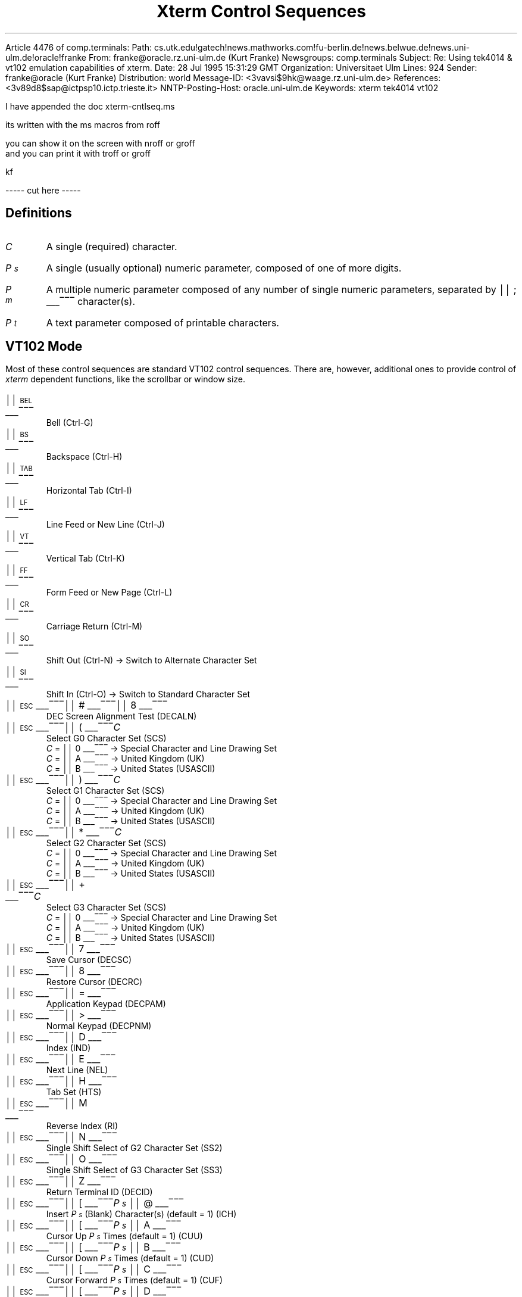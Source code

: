 Article 4476 of comp.terminals:
Path: cs.utk.edu!gatech!news.mathworks.com!fu-berlin.de!news.belwue.de!news.uni-ulm.de!oracle!franke
From: franke@oracle.rz.uni-ulm.de (Kurt Franke)
Newsgroups: comp.terminals
Subject: Re: Using tek4014 & vt102 emulation capabilities of xterm.
Date: 28 Jul 1995 15:31:29 GMT
Organization: Universitaet Ulm
Lines: 924
Sender: franke@oracle (Kurt Franke)
Distribution: world
Message-ID: <3vavsi$9hk@waage.rz.uni-ulm.de>
References: <3v89d8$sap@ictpsp10.ictp.trieste.it>
NNTP-Posting-Host: oracle.uni-ulm.de
Keywords: xterm tek4014 vt102

I have appended the doc xterm-cntlseq.ms

its written with the ms macros from roff

you can show it on the screen with nroff or groff
 and you can print it with troff or groff


kf


----- cut here -----
.\"#! troff -Q -ms $1
.\" This is the "Xterm Control Sequences" document, originally written by
.\" Edward Moy, University of California, Berkeley, for the X.V10R4 xterm.
.\" Some minor edits have been made to begin to reconcile this document with
.\" the current sources, but it still has a long way to go:
.\"
.\"	1) I don't guarantee that this is 100% correct.  I tried most of
.\"	   the things that seemed to be different, and this document
.\"	   reflects what I saw.  Stuff that appears to be in the X10R4
.\"	   document and missing from this document is so because it
.\"	   appears not to be present in the X11 version of "xterm" (e.g.,
.\"	   the "Alternate Character ROM" character sets and the Sun TTY
.\"	   emulation).
.\"
.\"	2) It is definitely not 100% complete; some escape sequences
.\"	   that do something that's either unobservable - at least in
.\"	   the current state of the code - or not useful aren't
.\"	   documented.  An example of the former are the Locking Shift
.\"	   sequences that modify the interpretation of the GR
.\"	   characters; at present, it sets a state variable that's
.\"	   unused, but perhaps some future version will use it (perhaps
.\"	   for displaying characters in the range 0200-0377?).  An
.\"	   example of the latter is the sequence to set DECANM mode
.\"	   (ANSI/VT52 mode): it doesn't do what it does on a VT100,
.\"	   namely get the terminal to emulate a VT100, it only seems to
.\"	   fiddle the current character set a bit.
.\"
.\"	3) It doesn't document any of the mouse-related stuff, such as
.\"	   what the "Track Mouse" escape sequence does, or what the
.\"	   different mouse modes (MIT, VT220, "VT220 Hilite") do; I
.\"	   leave that to somebody familiar with that part of the code....
.\"
.\" Run this file through troff and use the -ms macro package.
.ND
.de St
.sp
.nr PD 0
.nr PI 1.5i
.nr VS 16
..
.de Ed
.nr PD .3v
.nr VS 12
..
.rm CH
.ds LH Xterm Control Sequences
.nr s 6*\n(PS/10
.ds L \s\nsBEL\s0
.ds E \s\nsESC\s0
.ds T \s\nsTAB\s0
.ds X \s\nsETX\s0
.ds N \s\nsENQ\s0
.ds e \s\nsETB\s0
.ds C \s\nsCAN\s0
.ds S \s\nsSUB\s0
.nr [W \w'\*L'u
.nr w \w'\*E'u
.if \nw>\n([W .nr [W \nw
.nr w \w'\*T'u
.if \nw>\n([W .nr [W \nw
.nr w \w'\*X'u
.if \nw>\n([W .nr [W \nw
.nr w \w'\*N'u
.if \nw>\n([W .nr [W \nw
.nr w \w'\*e'u
.if \nw>\n([W .nr [W \nw
.nr w \w'\*C'u
.if \nw>\n([W .nr [W \nw
.nr w \w'\*S'u
.if \nw>\n([W .nr [W \nw
.nr [W +\w'\|\|'u
.de []
.nr w \w'\\$2'
.nr H \\n([Wu-\\nwu
.nr h \\nHu/2u
.ds \\$1 \(br\v'-1p'\(br\v'1p'\h'\\nhu'\\$2\h'\\nHu-\\nhu'\(br\l'-\\n([Wu\(ul'\v'-1p'\(br\l'-\\n([Wu\(rn'\v'1p'\|
..
.[] Et \v'-1p'\*X\v'1p'
.[] En \v'-1p'\*N\v'1p'
.[] Be \v'-1p'\*L\v'1p'
.[] Bs \v'-1p'\s\nsBS\s0\v'1p'
.[] Ta \v'-1p'\*T\v'1p'
.[] Lf \v'-1p'\s\nsLF\s0\v'1p'
.[] Vt \v'-1p'\s\nsVT\s0\v'1p'
.[] Ff \v'-1p'\s\nsFF\s0\v'1p'
.[] Cr \v'-1p'\s\nsCR\s0\v'1p'
.[] So \v'-1p'\s\nsSO\s0\v'1p'
.[] Si \v'-1p'\s\nsSI\s0\v'1p'
.[] Eb \v'-1p'\*e\v'1p'
.[] Ca \v'-1p'\*C\v'1p'
.[] Su \v'-1p'\*S\v'1p'
.[] Es \v'-1p'\*E\v'1p'
.[] Fs \v'-1p'\s\nsFS\s0\v'1p'
.[] Gs \v'-1p'\s\nsGS\s0\v'1p'
.[] Rs \v'-1p'\s\nsRS\s0\v'1p'
.[] Us \v'-1p'\s\nsUS\s0\v'1p'
.[] # #
.[] (( (
.[] ) )
.[] * *
.[] + +
.[] 0 0
.[] 1 1
.[] 2 2
.[] 3 3
.[] 4 4
.[] 5 5
.[] 6 6
.[] 7 7
.[] 8 8
.[] 9 9
.[] : :
.[] ; ;
.[] = =
.[] > >
.[] ? ?
.[] @ @
.[] A A
.[] cB B
.[] C C
.[] D D
.[] E E
.[] F F
.[] H H
.[] J J
.[] K K
.[] L L
.[] M M
.[] N N
.[] O O
.[] P P
.[] R R
.[] S S
.[] T T
.[] Z Z
.[] [[ [
.[] ] ]
.[] ` \`
.[] a a
.[] b b
.[] c c
.[] d d
.[] f f
.[] g g
.[] h h
.[] i i
.[] j j
.[] k k
.[] l l
.[] m m
.[] n n
.[] o o
.[] p p
.[] q q
.[] r r
.[] s s
.[] t t
.[] x x
.[] | |
.[] } }
.[] c~ ~
.ds Cc \fIC\fP
.ds Ps \fIP\v'.3m'\h'-.2m'\s-2s\s0\v'-.3m'\fP
.ds Pm \fIP\v'.3m'\h'-.2m'\s-2m\s0\v'-.3m'\fP
.ds Pt \fIP\v'.3m'\h'-.2m'\s-2t\s0\v'-.3m'\fP
.ds Ix \fIx\fP
.ds Iy \fIy\fP
.ds Iw \fIw\fP
.ds Ih \fIh\fP
.ds Ir \fIr\fP
.ds Ic \fIc\fP
.nr LL 6.5i
.TL
Xterm Control Sequences
.am NP
.ds CF %
..
.SH
Definitions
.IP \*(Cc
A single (required) character.
.IP \*(Ps
A single (usually optional) numeric parameter, composed of one of more digits.
.IP \*(Pm
A multiple numeric parameter composed of any number of single numeric
parameters, separated by \*; character(s).
.IP \*(Pt
A text parameter composed of printable characters.
.SH
VT102 Mode
.ds RH VT102 Mode
.LP
Most of these control sequences are standard VT102 control sequences.
There are, however, additional ones to provide control of
.I xterm
dependent functions, like the scrollbar or window size.
.St
.IP \\*(Be
Bell (Ctrl-G)
.IP \\*(Bs
Backspace (Ctrl-H)
.IP \\*(Ta
Horizontal Tab (Ctrl-I)
.IP \\*(Lf
Line Feed or New Line (Ctrl-J)
.IP \\*(Vt
Vertical Tab (Ctrl-K)
.IP \\*(Ff
Form Feed or New Page (Ctrl-L)
.IP \\*(Cr
Carriage Return (Ctrl-M)
.IP \\*(So
Shift Out (Ctrl-N) \(-> Switch to Alternate Character Set
.IP \\*(Si
Shift In (Ctrl-O) \(-> Switch to Standard Character Set
.IP \\*(Es\\*#\\*8
DEC Screen Alignment Test (DECALN)
.IP \\*(Es\\*(((\\*(Cc
Select G0 Character Set (SCS)
  \*(Cc = \*0 \(-> Special Character and Line Drawing Set
  \*(Cc = \*A \(-> United Kingdom (UK)
  \*(Cc = \*(cB \(-> United States (USASCII)
.IP \\*(Es\\*)\\*(Cc
Select G1 Character Set (SCS)
  \*(Cc = \*0 \(-> Special Character and Line Drawing Set
  \*(Cc = \*A \(-> United Kingdom (UK)
  \*(Cc = \*(cB \(-> United States (USASCII)
.IP \\*(Es\\**\\*(Cc
Select G2 Character Set (SCS)
  \*(Cc = \*0 \(-> Special Character and Line Drawing Set
  \*(Cc = \*A \(-> United Kingdom (UK)
  \*(Cc = \*(cB \(-> United States (USASCII)
.IP \\*(Es\\*+\\*(Cc
Select G3 Character Set (SCS)
  \*(Cc = \*0 \(-> Special Character and Line Drawing Set
  \*(Cc = \*A \(-> United Kingdom (UK)
  \*(Cc = \*(cB \(-> United States (USASCII)
.IP \\*(Es\\*7
Save Cursor (DECSC)
.IP \\*(Es\\*8
Restore Cursor (DECRC)
.IP \\*(Es\\*=
Application Keypad (DECPAM)
.IP \\*(Es\\*>
Normal Keypad (DECPNM)
.IP \\*(Es\\*D
Index (IND)
.IP \\*(Es\\*E
Next Line (NEL)
.IP \\*(Es\\*H
Tab Set (HTS)
.IP \\*(Es\\*M
Reverse Index (RI)
.IP \\*(Es\\*N
Single Shift Select of G2 Character Set (SS2)
.IP \\*(Es\\*O
Single Shift Select of G3 Character Set (SS3)
.IP \\*(Es\\*Z
Return Terminal ID (DECID)
.IP \\*(Es\\*([[\\*(Ps\|\\*@
Insert \*(Ps (Blank) Character(s) (default = 1) (ICH)
.IP \\*(Es\\*([[\\*(Ps\|\\*A
Cursor Up \*(Ps Times (default = 1) (CUU)
.IP \\*(Es\\*([[\\*(Ps\|\\*(cB
Cursor Down \*(Ps Times (default = 1) (CUD)
.IP \\*(Es\\*([[\\*(Ps\|\\*C
Cursor Forward \*(Ps Times (default = 1) (CUF)
.IP \\*(Es\\*([[\\*(Ps\|\\*D
Cursor Backward \*(Ps Times (default = 1) (CUB)
.IP \\*(Es\\*([[\\*(Ps\|\\*;\\*(Ps\|\\*H
Cursor Position [row;column] (default = [1,1]) (CUP)
.IP \\*(Es\\*([[\\*(Ps\|\\*J
Erase in Display (ED)
  \*(Ps = \*0 \(-> Clear Below (default)
  \*(Ps = \*1 \(-> Clear Above
  \*(Ps = \*2 \(-> Clear All
.IP \\*(Es\\*([[\\*(Ps\|\\*K
Erase in Line (EL)
  \*(Ps = \*0 \(-> Clear to Right (default)
  \*(Ps = \*1 \(-> Clear to Left
  \*(Ps = \*2 \(-> Clear All
.IP \\*(Es\\*([[\\*(Ps\|\\*L
Insert \*(Ps Line(s) (default = 1) (IL)
.IP \\*(Es\\*([[\\*(Ps\|\\*M
Delete \*(Ps Line(s) (default = 1) (DL)
.IP \\*(Es\\*([[\\*(Ps\|\\*P
Delete \*(Ps Character(s) (default = 1) (DCH)
.IP \\*(Es\\*([[\\*(Ps\|\\*;\\*(Ps\|\\*;\\*(Ps\|\\*;\\*(Ps\|\\*;\\*(Ps\|\\*T
Track Mouse [func;startcol;startrow;firstrow;lastrow] XXX - describe
.IP \\*(Es\\*([[\\*(Ps\|\\*c
Device Attributes (default 0) (DA)
.IP \\*(Es\\*([[\\*(Ps\|\\*;\\*(Ps\|\\*f
Horizontal and Vertical Position [row;column] (default = [1,1]) (HVP)
.IP \\*(Es\\*([[\\*(Ps\|\\*g
Tab Clear
  \*(Ps = \*0 \(-> Clear Current Column (default)
  \*(Ps = \*3 \(-> Clear All
.IP \\*(Es\\*([[\\*(Ps\|\\*h
Mode Set (SET)
  \*(Ps = \*4 \(-> Insert Mode (IRM)
  \*(Ps = \*2\*0 \(-> Automatic Linefeed (LNM)
.IP \\*(Es\\*([[\\*(Ps\|\\*l
Mode Reset (RST)
  \*(Ps = \*4 \(-> Insert Mode (IRM)
  \*(Ps = \*2\*0 \(-> Automatic Linefeed (LNM)
.IP \\*(Es\\*([[\\*(Pm\|\\*m
Character Attributes (SGR)
  \*(Ps = \*0 \(-> Normal (default)
  \*(Ps = \*1 \(-> Blink (appears as Bold)
  \*(Ps = \*4 \(-> Underscore
  \*(Ps = \*5 \(-> Bold
  \*(Ps = \*7 \(-> Inverse
.IP \\*(Es\\*([[\\*(Ps\|\\*n
Device Status Report (DSR)
  \*(Ps = 5 \(-> Status Report \*(Es\*([[\*0\*n \(-> OK
  \*(Ps = 6 \(-> Report Cursor Position (CPR) [row;column] as
\*(Es\*([[\*(Ir\|\*;\*(Ic\|\*R
.IP \\*(Es\\*([[\\*(Ps\|\\*;\\*(Ps\|\\*r
Set Scrolling Region [top;bottom] (default = full size of window) (DECSTBM)
.IP \\*(Es\\*([[\\*(Ps\|\\*x
Request Terminal Parameters (DECREQTPARM)
.IP \\*(Es\\*([[\\*?\\*(Ps\|\\*h
DEC Private Mode Set (DECSET)
  \*(Ps = \*1 \(-> Application Cursor Keys (DECCKM)
  \*(Ps = \*3 \(-> 132 Column Mode (DECCOLM)
  \*(Ps = \*4 \(-> Smooth (Slow) Scroll (DECSCLM)
  \*(Ps = \*5 \(-> Reverse Video (DECSCNM)
  \*(Ps = \*6 \(-> Origin Mode (DECOM)
  \*(Ps = \*7 \(-> Wraparound Mode (DECAWM)
  \*(Ps = \*8 \(-> Auto-repeat Keys (DECARM)
  \*(Ps = \*9 \(-> Send MIT Mouse Row & Column on Button Press
  \*(Ps = \*3\*8 \(-> Enter Tektronix Mode (DECTEK)
  \*(Ps = \*4\*0 \(-> Allow 80 \z\(<-\(-> 132 Mode
  \*(Ps = \*4\*1 \(-> \fIcurses\fP(5) fix
  \*(Ps = \*4\*4 \(-> Turn On Margin Bell
  \*(Ps = \*4\*5 \(-> Reverse-wraparound Mode
  \*(Ps = \*4\*6 \(-> Start Logging
  \*(Ps = \*4\*7 \(-> Use Alternate Screen Buffer
  \*(Ps = \*1\*0\*0\*0 \(-> Send VT200 Mouse Row & Column on Button Press
  \*(Ps = \*1\*0\*0\*3 \(-> Send VT200 Hilite Mouse Row & Column on Button Press
.IP \\*(Es\\*([[\\*?\\*(Ps\|\\*l
DEC Private Mode Reset (DECRST)
  \*(Ps = \*1 \(-> Normal Cursor Keys (DECCKM)
  \*(Ps = \*3 \(-> 80 Column Mode (DECCOLM)
  \*(Ps = \*4 \(-> Jump (Fast) Scroll (DECSCLM)
  \*(Ps = \*5 \(-> Normal Video (DECSCNM)
  \*(Ps = \*6 \(-> Normal Cursor Mode (DECOM)
  \*(Ps = \*7 \(-> No Wraparound Mode (DECAWM)
  \*(Ps = \*8 \(-> No Auto-repeat Keys (DECARM)
  \*(Ps = \*9 \(-> Don't Send Mouse Row & Column on Button Press
  \*(Ps = \*4\*0 \(-> Disallow 80 \z\(<-\(-> 132 Mode
  \*(Ps = \*4\*1 \(-> No \fIcurses\fP(5) fix
  \*(Ps = \*4\*4 \(-> Turn Off Margin Bell
  \*(Ps = \*4\*5 \(-> No Reverse-wraparound Mode
  \*(Ps = \*4\*6 \(-> Stop Logging
  \*(Ps = \*4\*7 \(-> Use Normal Screen Buffer
  \*(Ps = \*1\*0\*0\*0 \(-> Don't Send Mouse Row & Column on Button Press
  \*(Ps = \*1\*0\*0\*3 \(-> Don't Send Mouse Row & Column on Button Press
.IP \\*(Es\\*([[\\*?\\*(Ps\|\\*r
Restore DEC Private Mode
  \*(Ps = \*1 \(-> Normal/Application Cursor Keys (DECCKM)
  \*(Ps = \*3 \(-> 80/132 Column Mode (DECCOLM)
  \*(Ps = \*4 \(-> Jump (Fast)/Smooth (Slow) Scroll (DECSCLM)
  \*(Ps = \*5 \(-> Normal/Reverse Video (DECSCNM)
  \*(Ps = \*6 \(-> Normal/Origin Cursor Mode (DECOM)
  \*(Ps = \*7 \(-> No Wraparound/Wraparound Mode (DECAWM)
  \*(Ps = \*8 \(-> Auto-repeat/No Auto-repeat Keys (DECARM)
  \*(Ps = \*9 \(-> Don't Send/Send MIT Mouse Row & Column on Button Press
  \*(Ps = \*4\*0 \(-> Disallow/Allow 80 \z\(<-\(-> 132 Mode
  \*(Ps = \*4\*1 \(-> Off/On \fIcurses\fP(5) fix
  \*(Ps = \*4\*4 \(-> Turn Off/On Margin Bell
  \*(Ps = \*4\*5 \(-> No Reverse-wraparound/Reverse-wraparound Mode
  \*(Ps = \*4\*6 \(-> Stop/Start Logging
  \*(Ps = \*4\*7 \(-> Use Normal/Alternate Screen Buffer
  \*(Ps = \*1\*0\*0\*0 \(-> Don't Send/Send VT220 Mouse Row & Column on Button Press
  \*(Ps = \*1\*0\*0\*3 \(-> Don't Send/Send VT220 Hilite Mouse Row & Column on Button Press
.IP \\*(Es\\*([[\\*?\\*(Ps\|\\*s
Save DEC Private Mode
  \*(Ps = \*1 \(-> Normal/Application Cursor Keys (DECCKM)
  \*(Ps = \*3 \(-> 80/132 Column Mode (DECCOLM)
  \*(Ps = \*4 \(-> Jump (Fast)/Smooth (Slow) Scroll (DECSCLM)
  \*(Ps = \*5 \(-> Normal/Reverse Video (DECSCNM)
  \*(Ps = \*6 \(-> Normal/Origin Cursor Mode (DECOM)
  \*(Ps = \*7 \(-> No Wraparound/Wraparound Mode (DECAWM)
  \*(Ps = \*8 \(-> Auto-repeat/No Auto-repeat Keys (DECARM)
  \*(Ps = \*9 \(-> Don't Send/Send MIT Mouse Row & Column on Button Press
  \*(Ps = \*4\*0 \(-> Disallow/Allow 80 \z\(<-\(-> 132 Mode
  \*(Ps = \*4\*1 \(-> Off/On \fIcurses\fP(5) fix
  \*(Ps = \*4\*4 \(-> Turn Off/On Margin Bell
  \*(Ps = \*4\*5 \(-> No Reverse-wraparound/Reverse-wraparound Mode
  \*(Ps = \*4\*6 \(-> Stop/Start Logging
  \*(Ps = \*4\*7 \(-> Use Normal/Alternate Screen Buffer
  \*(Ps = \*1\*0\*0\*0 \(-> Don't Send/Send VT220 Mouse Row & Column on Button Press
  \*(Ps = \*1\*0\*0\*3 \(-> Don't Send/Send VT220 Hilite Mouse Row & Column on Button Press
.IP \\*(Es\\*]\\*(Ps\|\\*;\\*(Pt\|\\*(Be
Set Text Parameters
  \*(Ps = \*0 \(-> Change Icon Name and Window Title to \*(Pt
  \*(Ps = \*1 \(-> Change Icon Name to \*(Pt
  \*(Ps = \*2 \(-> Change Window Title to \*(Pt
  \*(Ps = \*4\*6 \(-> Change Log File to \*(Pt
.IP \\*(Es\\*c
Full Reset (RIS)
.IP \\*(Es\\*n
Locking Shift Select of G2 Character Set (LS2)
.IP \\*(Es\\*o
Locking Shift Select of G3 Character Set (LS3)
.Ed
.SH
Tektronix 4015 Mode
.ds RH Tektronix 4015 Mode
.LP
Most of these sequences are standard Tektronix 4015 control sequences.
The major features missing are the alternate (APL) character set and
the write-thru and defocused modes.
.St
.IP \\*(Be
Bell (Ctrl-G)
.IP \\*(Bs
Backspace (Ctrl-H)
.IP \\*(Ta
Horizontal Tab (Ctrl-I)
.IP \\*(Lf
Line Feed or New Line (Ctrl-J)
.IP \\*(Vt
Vertical Tab (Ctrl-K)
.IP \\*(Ff
Form Feed or New Page (Ctrl-L)
.IP \\*(Cr
Carriage Return (Ctrl-M)
.IP \\*(Es\\*(Et
Switch to VT102 Mode
.IP \\*(Es\\*(En
Return Terminal Status
.IP \\*(Es\\*(Lf
PAGE (Clear Screen)
.IP \\*(Es\\*(Eb
COPY (Save Tektronix Codes to File)
.IP \\*(Es\\*(Ca
Bypass Condition
.IP \\*(Es\\*(Su
GIN mode
.IP \\*(Es\\*(Fs
Special Point Plot Mode
.IP \\*(Es\\*(Gs
Graph Mode (same as \*(Gs)
.IP \\*(Es\\*(Rs
Incremental Plot Mode (same as \*(Rs)
.IP \\*(Es\\*(Us
Alpha Mode (same as \*(Us)
.IP \\*(Es\\*8
Select Large Character Set
.IP \\*(Es\\*9
Select #2 Character Set
.IP \\*(Es\\*:
Select #3 Character Set
.IP \\*(Es\\*;
Select Small Character Set
.IP \\*(Es\\*]\\*(Ps\|\\*;\\*(Pt\|\\*(Be
Set Text Parameters
  \*(Ps = \*0 \(-> Change Icon Name and Window Title to \*(Pt
  \*(Ps = \*1 \(-> Change Icon Name to \*(Pt
  \*(Ps = \*2 \(-> Change Window Title to \*(Pt
  \*(Ps = \*4\*6 \(-> Change Log File to \*(Pt
.IP \\*(Es\\*`
Normal Z Axis and Normal (solid) Vectors
.IP \\*(Es\\*a
Normal Z Axis and Dotted Line Vectors
.IP \\*(Es\\*b
Normal Z Axis and Dot-Dashed Vectors
.IP \\*(Es\\*c
Normal Z Axis and Short-Dashed Vectors
.IP \\*(Es\\*d
Normal Z Axis and Long-Dashed Vectors
.IP \\*(Es\\*h
Defocused Z Axis and Normal (solid) Vectors
.IP \\*(Es\\*i
Defocused Z Axis and Dotted Line Vectors
.IP \\*(Es\\*j
Defocused Z Axis and Dot-Dashed Vectors
.IP \\*(Es\\*k
Defocused Z Axis and Short-Dashed Vectors
.IP \\*(Es\\*l
Defocused Z Axis and Long-Dashed Vectors
.IP \\*(Es\\*p
Write-Thru Mode and Normal (solid) Vectors
.IP \\*(Es\\*q
Write-Thru Mode and Dotted Line Vectors
.IP \\*(Es\\*r
Write-Thru Mode and Dot-Dashed Vectors
.IP \\*(Es\\*s
Write-Thru Mode and Short-Dashed Vectors
.IP \\*(Es\\*t
Write-Thru Mode and Long-Dashed Vectors
.IP \\*(Fs
Point Plot Mode
.IP \\*(Gs
Graph Mode
.IP \\*(Rs
Incremental Plot Mode
.IP \\*(Us
Alpha Mode
.Ed

================================================================










                     Xterm Control Sequences





Definitions

C    A single (required) character.

Ps   A single (usually optional) numeric parameter,  composed  of
     one of more digits.

Pm   A multiple numeric parameter composed of any number of  sin-
     gle numeric parameters, separated by || ; || character(s).

Pt   A text parameter composed of printable characters.

VT102 Mode

Most of  these  control  sequences  are  standard  VT102  control
sequences.   There  are, however, additional ones to provide con-
trol of xterm dependent functions, like the scrollbar  or  window
size.

||BEL||        Bell (Ctrl-G)
||BS||         Backspace (Ctrl-H)
||TAB||        Horizontal Tab (Ctrl-I)
||LF||         Line Feed or New Line (Ctrl-J)
||VT||         Vertical Tab (Ctrl-K)
||FF||         Form Feed or New Page (Ctrl-L)
||CR||         Carriage Return (Ctrl-M)
||SO||         Shift Out (Ctrl-N) -> Switch to Alternate  Charac-
               ter Set
||SI||         Shift In (Ctrl-O) -> Switch to Standard  Character
               Set
||ESC|||| # |||| 8 ||
               DEC Screen Alignment Test (DECALN)
||ESC|||| ( ||CSelect G0 Character Set (SCS)
                 C = || 0 || -> Special Character and Line  Draw-
               ing Set
                 C = || A || -> United Kingdom (UK)
                 C = || B || -> United States (USASCII)







Xterm Control Sequences                                VT102 Mode

||ESC|||| ) ||CSelect G1 Character Set (SCS)
                 C = || 0 || -> Special Character and Line  Draw-
               ing Set
                 C = || A || -> United Kingdom (UK)
                 C = || B || -> United States (USASCII)
||ESC|||| * ||CSelect G2 Character Set (SCS)
                 C = || 0 || -> Special Character and Line  Draw-
               ing Set
                 C = || A || -> United Kingdom (UK)
                 C = || B || -> United States (USASCII)
||ESC|||| + ||CSelect G3 Character Set (SCS)
                 C = || 0 || -> Special Character and Line  Draw-
               ing Set
                 C = || A || -> United Kingdom (UK)
                 C = || B || -> United States (USASCII)
||ESC|||| 7 || Save Cursor (DECSC)
||ESC|||| 8 || Restore Cursor (DECRC)
||ESC|||| = || Application Keypad (DECPAM)
||ESC|||| > || Normal Keypad (DECPNM)
||ESC|||| D || Index (IND)
||ESC|||| E || Next Line (NEL)
||ESC|||| H || Tab Set (HTS)
||ESC|||| M || Reverse Index (RI)
||ESC|||| N || Single Shift Select of G2 Character Set (SS2)
||ESC|||| O || Single Shift Select of G3 Character Set (SS3)
||ESC|||| Z || Return Terminal ID (DECID)
||ESC|||| [ ||Ps|| @ ||
               Insert Ps (Blank) Character(s) (default = 1) (ICH)
||ESC|||| [ ||Ps|| A ||
               Cursor Up Ps Times (default = 1) (CUU)
||ESC|||| [ ||Ps|| B ||
               Cursor Down Ps Times (default = 1) (CUD)
||ESC|||| [ ||Ps|| C ||
               Cursor Forward Ps Times (default = 1) (CUF)
||ESC|||| [ ||Ps|| D ||
               Cursor Backward Ps Times (default = 1) (CUB)



                                2




Xterm Control Sequences                                VT102 Mode

||ESC|||| [ ||Ps|| ; ||Ps|| H ||
               Cursor Position  [row;column]  (default  =  [1,1])
               (CUP)
||ESC|||| [ ||Ps|| J ||
               Erase in Display (ED)
                 Ps = || 0 || -> Clear Below (default)
                 Ps = || 1 || -> Clear Above
                 Ps = || 2 || -> Clear All
||ESC|||| [ ||Ps|| K ||
               Erase in Line (EL)
                 Ps = || 0 || -> Clear to Right (default)
                 Ps = || 1 || -> Clear to Left
                 Ps = || 2 || -> Clear All
||ESC|||| [ ||Ps|| L ||
               Insert Ps Line(s) (default = 1) (IL)
||ESC|||| [ ||Ps|| M ||
               Delete Ps Line(s) (default = 1) (DL)
||ESC|||| [ ||Ps|| P ||
               Delete Ps Character(s) (default = 1) (DCH)
||ESC|||| [ ||Ps|| ; ||Ps|| ; ||Ps|| ; ||Ps|| ; ||Ps|| T ||
               Track                                        Mouse
               [func;startcol;startrow;firstrow;lastrow]   XXX  -
               describe
||ESC|||| [ ||Ps|| c ||
               Device Attributes (default 0) (DA)
||ESC|||| [ ||Ps|| ; ||Ps|| f ||
               Horizontal  and  Vertical  Position   [row;column]
               (default = [1,1]) (HVP)
||ESC|||| [ ||Ps|| g ||
               Tab Clear
                 Ps = || 0 || -> Clear Current Column (default)
                 Ps = || 3 || -> Clear All
||ESC|||| [ ||Ps|| h ||
               Mode Set (SET)
                 Ps = || 4 || -> Insert Mode (IRM)
                 Ps = || 2 |||| 0 || -> Automatic Linefeed (LNM)



                                3




Xterm Control Sequences                                VT102 Mode

||ESC|||| [ ||Ps|| l ||
               Mode Reset (RST)
                 Ps = || 4 || -> Insert Mode (IRM)
                 Ps = || 2 |||| 0 || -> Automatic Linefeed (LNM)
||ESC|||| [ ||Pm|| m ||
               Character Attributes (SGR)
                 Ps = || 0 || -> Normal (default)
                 Ps = || 1 || -> Blink (appears as Bold)
                 Ps = || 4 || -> Underscore
                 Ps = || 5 || -> Bold
                 Ps = || 7 || -> Inverse
||ESC|||| [ ||Ps|| n ||
               Device Status Report (DSR)
                 Ps      =      5      ->      Status      Report
               ||ESC|||| [ |||| 0 |||| n || -> OK
                 Ps  =  6  ->  Report   Cursor   Position   (CPR)
               [row;column] as ||ESC|||| [ ||r|| ; ||c|| R ||
||ESC|||| [ ||Ps|| ; ||Ps|| r ||
               Set Scrolling Region [top;bottom] (default =  full
               size of window) (DECSTBM)
||ESC|||| [ ||Ps|| x ||
               Request Terminal Parameters (DECREQTPARM)
||ESC|||| [ |||| ? ||Ps|| h ||
               DEC Private Mode Set (DECSET)
                 Ps = || 1 || -> Application Cursor Keys (DECCKM)
                 Ps = || 3 || -> 132 Column Mode (DECCOLM)
                 Ps = || 4 || -> Smooth (Slow) Scroll (DECSCLM)
                 Ps = || 5 || -> Reverse Video (DECSCNM)
                 Ps = || 6 || -> Origin Mode (DECOM)
                 Ps = || 7 || -> Wraparound Mode (DECAWM)
                 Ps = || 8 || -> Auto-repeat Keys (DECARM)
                 Ps = || 9 || -> Send MIT Mouse Row &  Column  on
               Button Press
                 Ps =  || 3 |||| 8 ||  ->  Enter  Tektronix  Mode
               (DECTEK)
                 Ps = || 4 |||| 0 || -> Allow 80 -> 132 Mode



                                4




Xterm Control Sequences                                VT102 Mode

                 Ps = || 4 |||| 1 || -> curses(5) fix
                 Ps = || 4 |||| 4 || -> Turn On Margin Bell
                 Ps = || 4 |||| 5 || -> Reverse-wraparound Mode
                 Ps = || 4 |||| 6 || -> Start Logging
                 Ps =  || 4 |||| 7 ||  ->  Use  Alternate  Screen
               Buffer
                 Ps = || 1 |||| 0 |||| 0 |||| 0 || -> Send  VT200
               Mouse Row & Column on Button Press
                 Ps = || 1 |||| 0 |||| 0 |||| 3 || -> Send  VT200
               Hilite Mouse Row & Column on Button Press
||ESC|||| [ |||| ? ||Ps|| l ||
               DEC Private Mode Reset (DECRST)
                 Ps = || 1 || -> Normal Cursor Keys (DECCKM)
                 Ps = || 3 || -> 80 Column Mode (DECCOLM)
                 Ps = || 4 || -> Jump (Fast) Scroll (DECSCLM)
                 Ps = || 5 || -> Normal Video (DECSCNM)
                 Ps = || 6 || -> Normal Cursor Mode (DECOM)
                 Ps = || 7 || -> No Wraparound Mode (DECAWM)
                 Ps = || 8 || -> No Auto-repeat Keys (DECARM)
                 Ps = || 9 || -> Don't Send Mouse Row & Column on
               Button Press
                 Ps = || 4 |||| 0 || -> Disallow 80 -> 132 Mode
                 Ps = || 4 |||| 1 || -> No curses(5) fix
                 Ps = || 4 |||| 4 || -> Turn Off Margin Bell
                 Ps =  || 4 |||| 5 ||  ->  No  Reverse-wraparound
               Mode
                 Ps = || 4 |||| 6 || -> Stop Logging
                 Ps = || 4 |||| 7 || -> Use Normal Screen Buffer
                 Ps = || 1 |||| 0 |||| 0 |||| 0 || -> Don't  Send
               Mouse Row & Column on Button Press
                 Ps = || 1 |||| 0 |||| 0 |||| 3 || -> Don't  Send
               Mouse Row & Column on Button Press
||ESC|||| [ |||| ? ||Ps|| r ||
               Restore DEC Private Mode
                 Ps = || 1 || -> Normal/Application  Cursor  Keys
               (DECCKM)



                                5




Xterm Control Sequences                                VT102 Mode

                 Ps = || 3 || -> 80/132 Column Mode (DECCOLM)
                 Ps = || 4 || -> Jump (Fast)/Smooth (Slow) Scroll
               (DECSCLM)
                 Ps = || 5 || -> Normal/Reverse Video (DECSCNM)
                 Ps  =  || 6 ||  ->  Normal/Origin  Cursor   Mode
               (DECOM)
                 Ps = || 7 || ->  No  Wraparound/Wraparound  Mode
               (DECAWM)
                 Ps = || 8 || -> Auto-repeat/No Auto-repeat  Keys
               (DECARM)
                 Ps = || 9 || -> Don't Send/Send MIT Mouse Row  &
               Column on Button Press
                 Ps = || 4 |||| 0 || -> Disallow/Allow 80 ->  132
               Mode
                 Ps = || 4 |||| 1 || -> Off/On curses(5) fix
                 Ps = || 4 |||| 4 || -> Turn Off/On Margin Bell
                 Ps   =    || 4 |||| 5 ||    ->    No    Reverse-
               wraparound/Reverse-wraparound Mode
                 Ps = || 4 |||| 6 || -> Stop/Start Logging
                 Ps  =  || 4 |||| 7 ||  ->  Use  Normal/Alternate
               Screen Buffer
                 Ps  =  || 1 |||| 0 |||| 0 |||| 0 ||   ->   Don't
               Send/Send VT220 Mouse Row & Column on Button Press
                 Ps  =  || 1 |||| 0 |||| 0 |||| 3 ||   ->   Don't
               Send/Send  VT220 Hilite Mouse Row & Column on But-
               ton Press
||ESC|||| [ |||| ? ||Ps|| s ||
               Save DEC Private Mode
                 Ps = || 1 || -> Normal/Application  Cursor  Keys
               (DECCKM)
                 Ps = || 3 || -> 80/132 Column Mode (DECCOLM)
                 Ps = || 4 || -> Jump (Fast)/Smooth (Slow) Scroll
               (DECSCLM)
                 Ps = || 5 || -> Normal/Reverse Video (DECSCNM)
                 Ps  =  || 6 ||  ->  Normal/Origin  Cursor   Mode
               (DECOM)



                                6




Xterm Control Sequences                                VT102 Mode

                 Ps = || 7 || ->  No  Wraparound/Wraparound  Mode
               (DECAWM)
                 Ps = || 8 || -> Auto-repeat/No Auto-repeat  Keys
               (DECARM)
                 Ps = || 9 || -> Don't Send/Send MIT Mouse Row  &
               Column on Button Press
                 Ps = || 4 |||| 0 || -> Disallow/Allow 80 ->  132
               Mode
                 Ps = || 4 |||| 1 || -> Off/On curses(5) fix
                 Ps = || 4 |||| 4 || -> Turn Off/On Margin Bell
                 Ps   =    || 4 |||| 5 ||    ->    No    Reverse-
               wraparound/Reverse-wraparound Mode
                 Ps = || 4 |||| 6 || -> Stop/Start Logging
                 Ps  =  || 4 |||| 7 ||  ->  Use  Normal/Alternate
               Screen Buffer
                 Ps  =  || 1 |||| 0 |||| 0 |||| 0 ||   ->   Don't
               Send/Send VT220 Mouse Row & Column on Button Press
                 Ps  =  || 1 |||| 0 |||| 0 |||| 3 ||   ->   Don't
               Send/Send  VT220 Hilite Mouse Row & Column on But-
               ton Press
||ESC|||| ] ||Ps|| ; ||Pt||BEL||
               Set Text Parameters
                 Ps = || 0 || ->  Change  Icon  Name  and  Window
               Title to Pt
                 Ps = || 1 || -> Change Icon Name to Pt
                 Ps = || 2 || -> Change Window Title to Pt
                 Ps = || 4 |||| 6 || -> Change Log File to Pt
||ESC|||| c || Full Reset (RIS)
||ESC|||| n || Locking Shift Select of G2 Character Set (LS2)
||ESC|||| o || Locking Shift Select of G3 Character Set (LS3)

Tektronix 4015 Mode
Most of these  sequences  are  standard  Tektronix  4015  control
sequences.   The  major  features missing are the alternate (APL)
character set and the write-thru and defocused modes.

||BEL||        Bell (Ctrl-G)




                                7




Xterm Control Sequences                       Tektronix 4015 Mode

||BS||         Backspace (Ctrl-H)
||TAB||        Horizontal Tab (Ctrl-I)
||LF||         Line Feed or New Line (Ctrl-J)
||VT||         Vertical Tab (Ctrl-K)
||FF||         Form Feed or New Page (Ctrl-L)
||CR||         Carriage Return (Ctrl-M)
||ESC||||ETX|| Switch to VT102 Mode
||ESC||||ENQ|| Return Terminal Status
||ESC||||LF||  PAGE (Clear Screen)
||ESC||||ETB|| COPY (Save Tektronix Codes to File)
||ESC||||CAN|| Bypass Condition
||ESC||||SUB|| GIN mode
||ESC||||FS||  Special Point Plot Mode
||ESC||||GS||  Graph Mode (same as ||GS||)
||ESC||||RS||  Incremental Plot Mode (same as ||RS||)
||ESC||||US||  Alpha Mode (same as ||US||)
||ESC|||| 8 || Select Large Character Set
||ESC|||| 9 || Select #2 Character Set
||ESC|||| : || Select #3 Character Set
||ESC|||| ; || Select Small Character Set
||ESC|||| ] ||Ps|| ; ||Pt||BEL||
               Set Text Parameters
                 Ps = || 0 || ->  Change  Icon  Name  and  Window
               Title to Pt
                 Ps = || 1 || -> Change Icon Name to Pt
                 Ps = || 2 || -> Change Window Title to Pt
                 Ps = || 4 |||| 6 || -> Change Log File to Pt
||ESC|||| ` || Normal Z Axis and Normal (solid) Vectors
||ESC|||| a || Normal Z Axis and Dotted Line Vectors
||ESC|||| b || Normal Z Axis and Dot-Dashed Vectors
||ESC|||| c || Normal Z Axis and Short-Dashed Vectors
||ESC|||| d || Normal Z Axis and Long-Dashed Vectors
||ESC|||| h || Defocused Z Axis and Normal (solid) Vectors
||ESC|||| i || Defocused Z Axis and Dotted Line Vectors
||ESC|||| j || Defocused Z Axis and Dot-Dashed Vectors
||ESC|||| k || Defocused Z Axis and Short-Dashed Vectors



                                8




Xterm Control Sequences                       Tektronix 4015 Mode

||ESC|||| l || Defocused Z Axis and Long-Dashed Vectors
||ESC|||| p || Write-Thru Mode and Normal (solid) Vectors
||ESC|||| q || Write-Thru Mode and Dotted Line Vectors
||ESC|||| r || Write-Thru Mode and Dot-Dashed Vectors
||ESC|||| s || Write-Thru Mode and Short-Dashed Vectors
||ESC|||| t || Write-Thru Mode and Long-Dashed Vectors
||FS||         Point Plot Mode
||GS||         Graph Mode
||RS||         Incremental Plot Mode
||US||         Alpha Mode









----- cut here -----

-- 


